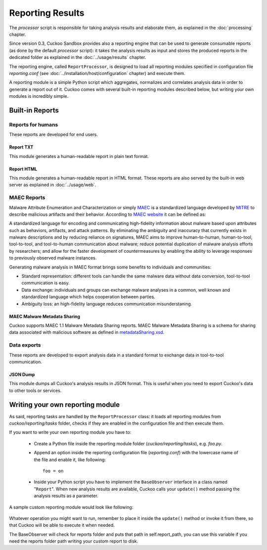=================
Reporting Results
=================

The *processor* script is responsible for taking analysis results and elaborate them,
as explained in the :doc:`processing` chapter.

Since version 0.3, Cuckoo Sandbox provides also a reporting engine that can be used
to generate consumable reports (as done by the default *processor* script): it takes
the analysis results as input and stores the produced reports in the dedicated folder
as explained in the :doc:`../usage/results` chapter.

The reporting engine, called ``ReportProcessor``, is designed to load all reporting modules
specified in configuration file *reporting.conf* (see :doc:`../installation/host/configuration` chapter) and
execute them.

A reporting module is a simple Python script which aggregates, normalizes and correlates 
analysis data in order to generate a report out of it. Cuckoo comes with several built-in
reporting modules described below, but writing your own modules is incredibly simple.

Built-in Reports
================

Reports for humans
------------------

These reports are developed for end users.

Report TXT
++++++++++

This module generates a human-readable report in plain text format.

Report HTML
+++++++++++

This module generates a human-readable report in HTML format. These reports are also
served by the built-in web server as explained in :doc:`../usage/web`.

MAEC Reports
------------

Malware Attribute Enumeration and Characterization or simply `MAEC <http://maec.mitre.org/>`_
is a standardized language developed by `MITRE <http://www.mitre.org/>`_ to describe malicious
artifacts and their behavior.
According to `MAEC website <http://maec.mitre.org/about/index.html>`_ it can be defined as:

A standardized language for encoding and communicating high-fidelity information about malware
based upon attributes such as behaviors, artifacts, and attack patterns.
By eliminating the ambiguity and inaccuracy that currently exists in malware descriptions and
by reducing reliance on signatures, MAEC aims to improve human-to-human, human-to-tool,
tool-to-tool, and tool-to-human communication about malware; reduce potential duplication of
malware analysis efforts by researchers; and allow for the faster development of countermeasures
by enabling the ability to leverage responses to previously observed malware instances.

Generating malware analysis in MAEC format brings some benefits to individuals and communities:

* Standard representation: different tools can handle the same malware data without data conversion, tool-to-tool communication is easy.
* Data exchange: individuals and groups can exchange malware analyses in a common, well known and standardized language which helps cooperation between parties.
* Ambiguity loss: an high-fidelity language reduces communication misunderstaning.

MAEC Malware Metadata Sharing
+++++++++++++++++++++++++++++

Cuckoo supports MAEC 1.1 Malware Metadata Sharing reports. 
MAEC Malware Metadata Sharing is a schema for sharing data associated with malicious software 
as defined in `metadataSharing.xsd <http://maec.mitre.org/language/version1.1/xsddocs/http___xml_metadataSharing.xsd/index.html>`_.

Data exports
------------

These reports are developed to export analysis data in a standard format to exchange 
data in tool-to-tool communication.

JSON Dump
+++++++++

This module dumps all Cuckoo's analysis results in JSON format.
This is useful when you need to export Cuckoo's data to other tools or services.

Writing your own reporting module
=================================

As said, reporting tasks are handled by the ``ReportProcessor`` class: it loads all
reporting modules from *cuckoo/reporting/tasks* folder, checks if they are enabled
in the configuration file and then execute them.

If you want to write your own reporting module you have to:

    * Create a Python file inside the reporting module folder (*cuckoo/reporting/tasks*),
      e.g. *foo.py*.
    * Append an option inside the reporting configuration file (*reporting.conf*) with
      the lowercase name of the file and enable it, like following::
       
        foo = on
       
    * Inside your Python script you have to implement the ``BaseObserver`` interface in a
      class named "``Report``". When new analysis results are available, Cuckoo calls your 
      ``update()`` method passing the analysis results as a parameter.
       
A sample custom reporting module would look like following:

    .. code-block:: python
        :linenos:

        from cuckoo.reporting.observers import BaseObserver

        class Report(BaseObserver):
                
            def update(self, results):
                # Here you get analysis results as parameter.
                # Now do your stuff.
                print "My report!"
 
Whatever operation you might want to run, remember to place it inside the ``update()`` method
or invoke it from there, so that Cuckoo will be able to execute it when needed.

The BaseObserver will check for reports folder and puts that path in self.report_path,
you can use this variable if you need the reports folder path writing your custom report to disk.
